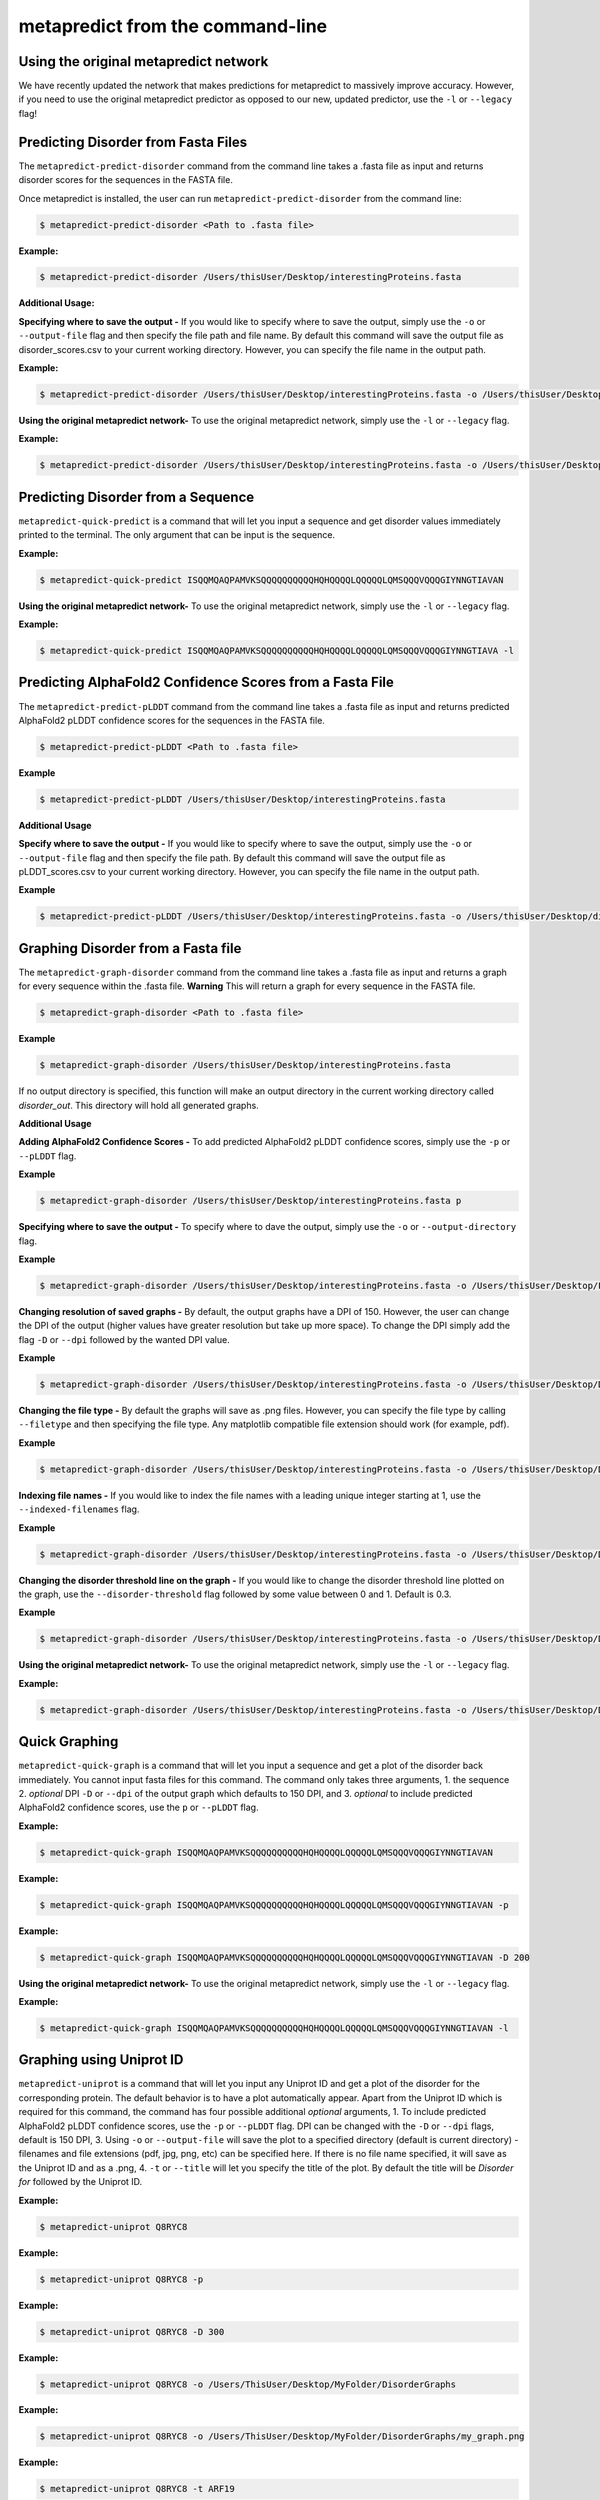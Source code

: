 metapredict from the command-line
==================================


Using the original metapredict network
---------------------------------------

We have recently updated the network that makes predictions for metapredict to massively improve accuracy. However, if you need to use the original metapredict predictor as opposed to our new, updated predictor, use the ``-l`` or ``--legacy`` flag!


Predicting Disorder from Fasta Files
---------------------------------------

The ``metapredict-predict-disorder`` command from the command line takes a .fasta file as input and returns disorder scores for the sequences in the FASTA file.

Once metapredict is installed, the user can run ``metapredict-predict-disorder`` from the command line:

.. code-block:: bash
	
	$ metapredict-predict-disorder <Path to .fasta file> 

**Example:** 

.. code-block:: bash
	
	$ metapredict-predict-disorder /Users/thisUser/Desktop/interestingProteins.fasta 


**Additional Usage:**

**Specifying where to save the output -** 
If you would like to specify where to save the output, simply use the ``-o`` or ``--output-file`` flag and then specify the file path and file name. By default this command will save the output file as disorder_scores.csv to your current working directory. However, you can specify the file name in the output path.

**Example:** 

.. code-block:: bash
    
    $ metapredict-predict-disorder /Users/thisUser/Desktop/interestingProteins.fasta -o /Users/thisUser/Desktop/disorder_predictions/my_disorder_predictions.csv


**Using the original metapredict network-**
To use the original metapredict network, simply use the ``-l`` or ``--legacy`` flag.

**Example:** 

.. code-block:: bash
    
    $ metapredict-predict-disorder /Users/thisUser/Desktop/interestingProteins.fasta -o /Users/thisUser/Desktop/disorder_predictions/my_disorder_predictions.csv -l

Predicting Disorder from a Sequence
------------------------------------

``metapredict-quick-predict`` is a command that will let you input a sequence and get disorder values immediately printed to the terminal. The only argument that can be input is the sequence.

**Example:**

.. code-block:: bash
	
	$ metapredict-quick-predict ISQQMQAQPAMVKSQQQQQQQQQQHQHQQQQLQQQQQLQMSQQQVQQQGIYNNGTIAVAN


**Using the original metapredict network-**
To use the original metapredict network, simply use the ``-l`` or ``--legacy`` flag.

**Example:** 

.. code-block:: bash
    
    $ metapredict-quick-predict ISQQMQAQPAMVKSQQQQQQQQQQHQHQQQQLQQQQQLQMSQQQVQQQGIYNNGTIAVA -l


Predicting AlphaFold2 Confidence Scores from a Fasta File
------------------------------------------------------------

The ``metapredict-predict-pLDDT`` command from the command line takes a .fasta file as input and returns predicted AlphaFold2 pLDDT confidence scores for the sequences in the FASTA file.

.. code-block:: bash
	
	$ metapredict-predict-pLDDT <Path to .fasta file>

**Example**

.. code-block:: bash
	
	$ metapredict-predict-pLDDT /Users/thisUser/Desktop/interestingProteins.fasta 

**Additional Usage**

**Specify where to save the output -** 
If you would like to specify where to save the output, simply use the ``-o`` or ``--output-file`` flag and then specify the file path. By default this command will save the output file as pLDDT_scores.csv to your current working directory. However, you can specify the file name in the output path.

**Example**

.. code-block:: bash
	
	$ metapredict-predict-pLDDT /Users/thisUser/Desktop/interestingProteins.fasta -o /Users/thisUser/Desktop/disorder_predictions/my_pLDDT_predictions.csv



Graphing Disorder from a Fasta file
------------------------------------

The ``metapredict-graph-disorder`` command from the command line takes a .fasta file as input and returns a graph for every sequence within the .fasta file. **Warning** This will return a graph for every sequence in the FASTA file.  

.. code-block:: bash

    $ metapredict-graph-disorder <Path to .fasta file> 

**Example**

.. code-block:: bash

    $ metapredict-graph-disorder /Users/thisUser/Desktop/interestingProteins.fasta 

If no output directory is specified, this function will make an output directory in the current working directory called *disorder_out*. This directory will hold all generated graphs.

**Additional Usage**


**Adding AlphaFold2 Confidence Scores -**
To add predicted AlphaFold2 pLDDT confidence scores, simply use the ``-p`` or ``--pLDDT`` flag.

**Example**

.. code-block:: bash

    $ metapredict-graph-disorder /Users/thisUser/Desktop/interestingProteins.fasta p


**Specifying where to save the output -**
To specify where to dave the output, simply use the ``-o`` or ``--output-directory`` flag.

**Example**

.. code-block:: bash

    $ metapredict-graph-disorder /Users/thisUser/Desktop/interestingProteins.fasta -o /Users/thisUser/Desktop/FolderForCoolPredictions


**Changing resolution of saved graphs -**
By default, the output graphs have a DPI of 150. However, the user can change the DPI of the output (higher values have greater resolution but take up more space). To change the DPI simply add the flag ``-D`` or ``--dpi`` followed by the wanted DPI value. 

**Example**

.. code-block:: bash

    $ metapredict-graph-disorder /Users/thisUser/Desktop/interestingProteins.fasta -o /Users/thisUser/Desktop/DisorderGraphsFolder/ -D 300


**Changing the file type -**
By default the graphs will save as .png files. However, you can specify the file type by calling ``--filetype`` and then specifying the file type. Any matplotlib compatible file extension should work (for example, pdf).

**Example**

.. code-block:: bash

    $ metapredict-graph-disorder /Users/thisUser/Desktop/interestingProteins.fasta -o /Users/thisUser/Desktop/DisorderGraphsFolder/ --filetype pdf

**Indexing file names -**
If you would like to index the file names with a leading unique integer starting at 1, use the ``--indexed-filenames`` flag.

**Example**

.. code-block:: bash

    $ metapredict-graph-disorder /Users/thisUser/Desktop/interestingProteins.fasta -o /Users/thisUser/Desktop/DisorderGraphsFolder/ --indexed-filenames

**Changing the disorder threshold line on the graph -**
If you would like to change the disorder threshold line plotted on the graph, use the ``--disorder-threshold`` flag followed by some value between 0 and 1. Default is 0.3.

**Example**

.. code-block:: bash

    $ metapredict-graph-disorder /Users/thisUser/Desktop/interestingProteins.fasta -o /Users/thisUser/Desktop/DisorderGraphsFolder/ --disorder-threshold 0.5


**Using the original metapredict network-**
To use the original metapredict network, simply use the ``-l`` or ``--legacy`` flag.

**Example:** 

.. code-block:: bash
    
    $ metapredict-graph-disorder /Users/thisUser/Desktop/interestingProteins.fasta -o /Users/thisUser/Desktop/DisorderGraphsFolder/ --disorder-threshold 0.5 -l



Quick Graphing
---------------

``metapredict-quick-graph`` is a command that will let you input a sequence and get a plot of the disorder back immediately. You cannot input fasta files for this command. The command only takes three arguments, 1. the sequence 2. *optional* DPI ``-D``  or ``--dpi`` of the output graph which defaults to 150 DPI, and 3. *optional* to include predicted AlphaFold2 confidence scores, use the ``p`` or ``--pLDDT`` flag.

**Example:**

.. code-block:: bash
	
	$ metapredict-quick-graph ISQQMQAQPAMVKSQQQQQQQQQQHQHQQQQLQQQQQLQMSQQQVQQQGIYNNGTIAVAN

**Example:**

.. code-block:: bash
	
	$ metapredict-quick-graph ISQQMQAQPAMVKSQQQQQQQQQQHQHQQQQLQQQQQLQMSQQQVQQQGIYNNGTIAVAN -p

**Example:**

.. code-block:: bash
	
	$ metapredict-quick-graph ISQQMQAQPAMVKSQQQQQQQQQQHQHQQQQLQQQQQLQMSQQQVQQQGIYNNGTIAVAN -D 200

**Using the original metapredict network-**
To use the original metapredict network, simply use the ``-l`` or ``--legacy`` flag.

**Example:** 

.. code-block:: bash
    
    $ metapredict-quick-graph ISQQMQAQPAMVKSQQQQQQQQQQHQHQQQQLQQQQQLQMSQQQVQQQGIYNNGTIAVAN -l


Graphing using Uniprot ID
--------------------------

``metapredict-uniprot`` is a command that will let you input any Uniprot ID and get a plot of the disorder for the corresponding protein. The default behavior is to have a plot automatically appear. Apart from the Uniprot ID which is required for this command, the command has four possible additional *optional* arguments, 1. To include predicted AlphaFold2 pLDDT confidence scores, use the ``-p``  or ``--pLDDT`` flag. DPI can be changed with the ``-D``  or ``--dpi`` flags, default is 150 DPI, 3. Using ``-o``  or ``--output-file`` will save the plot to a specified directory (default is current directory) - filenames and file extensions (pdf, jpg, png, etc) can be specified here. If there is no file name specified, it will save as the Uniprot ID and as a .png, 4. ``-t``  or ``--title`` will let you specify the title of the plot. By default the title will be *Disorder for* followed by the Uniprot ID.

**Example:**

.. code-block:: bash
	
	$ metapredict-uniprot Q8RYC8

**Example:**

.. code-block:: bash
	
	$ metapredict-uniprot Q8RYC8 -p

**Example:**

.. code-block:: bash
	
	$ metapredict-uniprot Q8RYC8 -D 300

**Example:**

.. code-block:: bash
	
	$ metapredict-uniprot Q8RYC8 -o /Users/ThisUser/Desktop/MyFolder/DisorderGraphs

**Example:**

.. code-block:: bash
	
	$ metapredict-uniprot Q8RYC8 -o /Users/ThisUser/Desktop/MyFolder/DisorderGraphs/my_graph.png

**Example:**

.. code-block:: bash
	
	$ metapredict-uniprot Q8RYC8 -t ARF19


**Using the original metapredict network-**
To use the original metapredict network, simply use the ``-l`` or ``--legacy`` flag.

**Example:** 

.. code-block:: bash
    
    $ metapredict-uniprot Q8RYC8 -l


Graphing disorder using the common name of a protein
-----------------------------------------------------

Sometimes you just don't know the Uniprot ID for your favorite protein, and looking it up can be a pain. With the ``metapredict-name`` command, you can input the common name of your favorite protein and get a graph in return. Metapredict will also print the name of the organisms and the uniprot ID it found so you know you're looking at the correct protein. This is because this functionality queries your input protein name on Uniprot and takes the top hit. Sometimes this is the protein you're looking for, but not always. To increase the likelihood of success, use your protein name and the organism name for this command.

*Example*

.. code-block:: bash
    
    $ metapredict-name p53 

will graph the metapredict disorder scores for the Homo sapiens p53 protein. This is because Homo sapiens p53 is the top hit on Uniprot when you search p53. However...

.. code-block:: bash
    
    $ metapredict-name p53 chicken

will graph the p53 from Gallus gallus!

**Additional Usage**

**Changing the DPI**

Changing the DPI will adjust the resolution of the graph. To change the DPI, use the ``-D`` or ``--dpi`` flag.

**Example**

.. code-block:: bash
    
    $ metapredict-name p53 -D 300


**Graphing predicted pLDDT scores**

To add predicted pLDDT scores to the graph, use the ``-p`` or ``--pLDDT`` flag.

**Example**

.. code-block:: bash
    
    $ metapredict-name p53 -p


**Changing the title**

To change the title, use the ``-t`` or ``--title`` flag.

**Example**

.. code-block:: bash
    
    $ metapredict-name p53 -t my_cool_graph_of_p53


**Using the legacy version of metapredict**

To use the legacy version of metapredict for your disorder scores, use the ``-l`` or ``--legacy`` flag.

**Example**

.. code-block:: bash
    
    $ metapredict-name p53 -l


**Printing the full Uniprot ID to your terminal**

To have your terminal print the entire Uniprot ID as well as the full protein sequence from your specified protein upon graphing, use the ``-v`` or ``--verbose`` flag.

**Example**

.. code-block:: bash
    
    $ metapredict-name p53 -v


**Turning off all printing to the terminal**

By default, the *metapredict-name* command prints the uniprot ID as well as other information related to your protein to the terminal. The purpose of this is to make it explicitly clear which protein was graphed because grabbing the top hit from Uniprot *does not guarantee* that it is the protein you want or expected. However, this behavior can be turned off by using the ``-s`` or ``--silent`` flag.

**Example**

.. code-block:: bash
    
    $ metapredict-name p53 -s



Graphing Predicted AlphaFold2 pLDDT Scores from a fasta file
-------------------------------------------------------------------

The ``metapredict-graph-pLDDT`` command from the command line takes a .fasta file as input and returns a graph of the predicted AlphaFold2 pLDDT confidence score for every sequence within the .fasta file. **Warning** This will return a graph for every sequence in the FASTA file. 

.. code-block:: bash
	
	$ metapredict-graph-pLDDT <Path to .fasta file> 

**Example**

.. code-block:: bash
	
	$ metapredict-graph-pLDDT /Users/thisUser/Desktop/interestingProteins.fasta 

If no output directory is specified, this function will make an output directory in the current working directory called *pLDDT_out*. This directory will hold all generated graphs.

**Additional Usage**

**Specifying where to save the output -**
To specify where to dave the output, simply use the ``-o`` or ``--output-directory`` flag.

**Example**

.. code-block:: bash
	
	$ metapredict-graph-pLDDT /Users/thisUser/Desktop/interestingProteins.fasta -o /Users/thisUser/Desktop/FolderForCoolPredictions


**Changing resolution of saved graphs -**
By default, the output graphs have a DPI of 150. However, the user can change the DPI of the output (higher values have greater resolution but take up more space). To change the DPI simply add the flag ``-D`` or ``--dpi`` followed by the wanted DPI value. 

**Example**

.. code-block:: bash
	
	$ metapredict-graph-pLDDT /Users/thisUser/Desktop/interestingProteins.fasta -o /Users/thisUser/Desktop/pLDDTGraphsFolder/ -D 300


**Changing the file type -**
By default the graphs will save as .png files. However, you can specify the file type by calling ``--filetype`` and then specifying the file type. Any matplotlib compatible file extension should work (for example, pdf).

**Example**

.. code-block:: bash
	
	$ metapredict-graph-pLDDT /Users/thisUser/Desktop/interestingProteins.fasta -o /Users/thisUser/Desktop/pLDDTGraphsFolder/ --filetype pdf

**Indexing file names -**
If you would like to index the file names with a leading unique integer starting at 1, use the ``--indexed-filenames`` flag.

**Example**

.. code-block:: bash
	
	$ metapredict-graph-pLDDT /Users/thisUser/Desktop/interestingProteins.fasta -o /Users/thisUser/Desktop/pLDDTGraphsFolder/ --indexed-filenames


Predicting IDRs from a fasta file
-------------------------------------------------------------------

The ``metapredict-predict-idrs`` command from the command line takes a .fasta file as input and returns a .fasta file containing the IDRs for every sequence from the input .fasta file. 

	$ metapredict-predict-idrs <Path to .fasta file> 

**Example**

.. code-block:: bash
	
	$ metapredict-predict-idrs /Users/thisUser/Desktop/interestingProteins.fasta 

**Additional Usage**

**specifying where to save the output -** 
If you would like to specify where to save the output, simply use the ``-o`` or ``--output-file`` flag and then specify the file path and file name.

**Example**

.. code-block:: bash
	
	$ metapredict-predict-idrs /Users/thisUser/Desktop/interestingProteins.fasta -o /Users/thisUser/Desktop/disorder_predictions/my_idrs.fasta

**Using the original metapredict predictor**
To use the original metapredict predictor as opposed to our new, updated predictor, use the ``-l`` or ``--legacy`` flag!

**Example**

.. code-block:: bash
	
	$ metapredict-predict-idrs /Users/thisUser/Desktop/interestingProteins.fasta -o /Users/thisUser/Desktop/disorder_predictions/my_idrs.fasta -l

**Changing output threshold for disorder-**
To change the cutoff value for something to be considered disordered, simply use the ``--threshold`` flag and then specify your value. For legacy, the default is 0.42. For the new version of metapredict, the value is 0.5. 

**Example**

.. code-block:: bash
	
	$ metapredict-predict-idrs /Users/thisUser/Desktop/interestingProteins.fasta -o /Users/thisUser/Desktop/disorder_predictions/my_idrs.fasta --threshold 0.3

